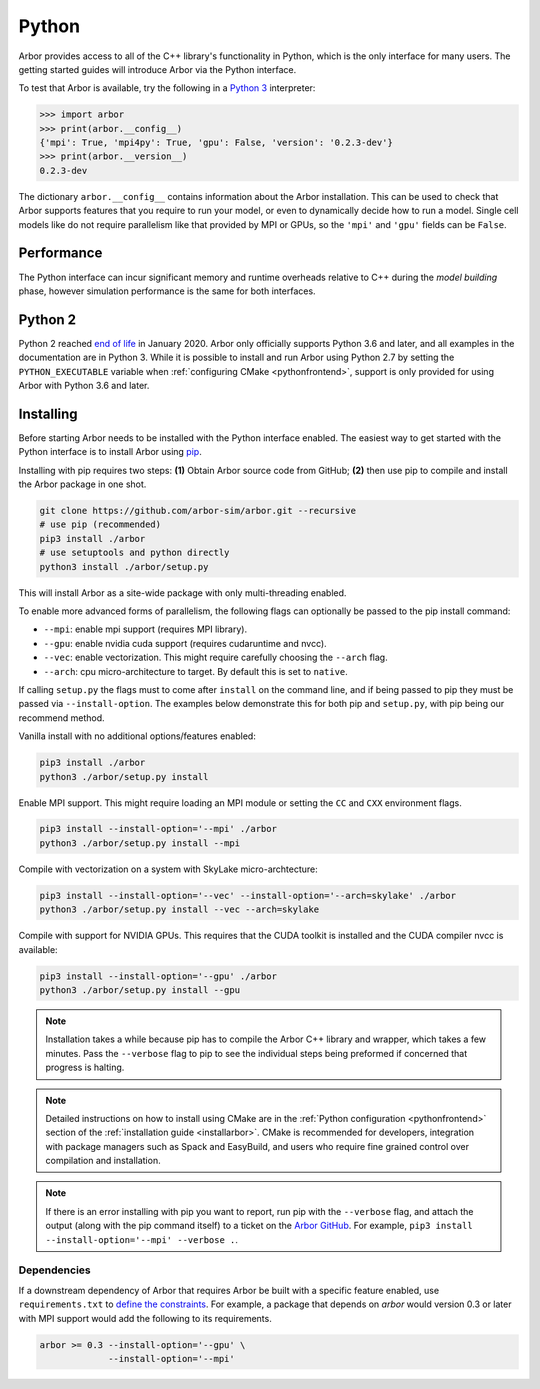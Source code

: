 .. _getstarted_python:

Python
======

Arbor provides access to all of the C++ library's functionality in Python,
which is the only interface for many users.
The getting started guides will introduce Arbor via the Python interface.

To test that Arbor is available, try the following in a `Python 3 <python2_>`_ interpreter:

.. code-block:: python

    >>> import arbor
    >>> print(arbor.__config__)
    {'mpi': True, 'mpi4py': True, 'gpu': False, 'version': '0.2.3-dev'}
    >>> print(arbor.__version__)
    0.2.3-dev

The dictionary ``arbor.__config__`` contains information about the Arbor installation.
This can be used to check that Arbor supports features that you require to run your model,
or even to dynamically decide how to run a model.
Single cell models like do not require parallelism like
that provided by MPI or GPUs, so the ``'mpi'`` and ``'gpu'`` fields can be ``False``.

Performance
--------------

The Python interface can incur significant memory and runtime overheads relative to C++
during the *model building* phase, however simulation performance is the same
for both interfaces.

.. _python2:

Python 2
----------

Python 2 reached `end of life <https://pythonclock.org/>`_ in January 2020.
Arbor only officially supports Python 3.6 and later, and all examples in the
documentation are in Python 3. While it is possible to install and run Arbor
using Python 2.7 by setting the ``PYTHON_EXECUTABLE`` variable when
:ref:`configuring CMake <pythonfrontend>`, support is only provided for using
Arbor with Python 3.6 and later.

Installing
-------------

Before starting Arbor needs to be installed with the Python interface enabled.
The easiest way to get started with the Python interface is to install Arbor using
`pip <https://packaging.python.org/tutorials/installing-packages>`_.

Installing with pip requires two steps:
**(1)** Obtain Arbor source code from GitHub;
**(2)** then use pip to compile and install the Arbor package in one shot.

.. code-block:: bash

    git clone https://github.com/arbor-sim/arbor.git --recursive
    # use pip (recommended)
    pip3 install ./arbor
    # use setuptools and python directly
    python3 install ./arbor/setup.py

This will install Arbor as a site-wide package with only multi-threading enabled.

To enable more advanced forms of parallelism, the following flags can optionally
be passed to the pip install command:

* ``--mpi``: enable mpi support (requires MPI library).
* ``--gpu``: enable nvidia cuda support (requires cudaruntime and nvcc).
* ``--vec``: enable vectorization. This might require carefully choosing the ``--arch`` flag.
* ``--arch``: cpu micro-architecture to target. By default this is set to ``native``.

If calling ``setup.py`` the flags must to come after ``install`` on the command line,
and if being passed to pip they must be passed via ``--install-option``. The examples
below demonstrate this for both pip and ``setup.py``, with pip being our recommend method.

Vanilla install with no additional options/features enabled:

.. code-block:: bash

    pip3 install ./arbor
    python3 ./arbor/setup.py install

Enable MPI support. This might require loading an MPI module or setting the ``CC`` and ``CXX``
environment flags.

.. code-block:: bash

    pip3 install --install-option='--mpi' ./arbor
    python3 ./arbor/setup.py install --mpi

Compile with vectorization on a system with SkyLake micro-archtecture:

.. code-block:: bash

    pip3 install --install-option='--vec' --install-option='--arch=skylake' ./arbor
    python3 ./arbor/setup.py install --vec --arch=skylake

Compile with support for NVIDIA GPUs. This requires that the CUDA toolkit is installed
and the CUDA compiler nvcc is available:

.. code-block:: bash

    pip3 install --install-option='--gpu' ./arbor
    python3 ./arbor/setup.py install --gpu

.. Note::
    Installation takes a while because pip has to compile the Arbor C++ library and
    wrapper, which takes a few minutes. Pass the ``--verbose`` flag to pip
    to see the individual steps being preformed if concerned that progress
    is halting.

.. Note::
    Detailed instructions on how to install using CMake are in the
    :ref:`Python configuration <pythonfrontend>` section of the
    :ref:`installation guide <installarbor>`.
    CMake is recommended for developers, integration with package managers such as
    Spack and EasyBuild, and users who require fine grained control over compilation
    and installation.

.. Note::
    If there is an error installing with pip you want to report,
    run pip with the ``--verbose`` flag, and attach the output (along with
    the pip command itself) to a ticket on the
    `Arbor GitHub <https://github.com/arbor-sim/arbor/issues>`_.
    For example, ``pip3 install --install-option='--mpi' --verbose .``.

Dependencies
^^^^^^^^^^^^^

If a downstream dependency of Arbor that requires Arbor be built with
a specific feature enabled, use ``requirements.txt`` to
`define the constraints <https://pip.pypa.io/en/stable/reference/pip_install/#per-requirement-overrides>`_.
For example, a package that depends on `arbor` would version 0.3 or later
with MPI support would add the following to its requirements.

.. code-block:: python

    arbor >= 0.3 --install-option='--gpu' \
                 --install-option='--mpi'

